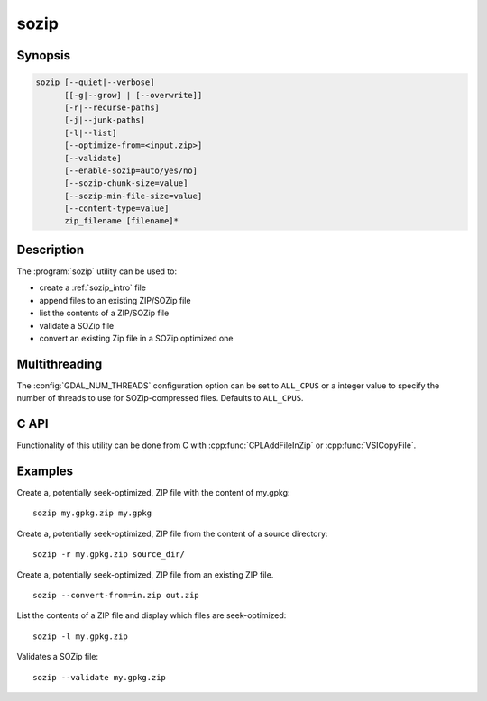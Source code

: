 .. _sozip:

================================================================================
sozip
================================================================================

.. versionadded:: 3.7

.. only:: html

    Generate a seek-optimized ZIP (SOZip) file.

.. Index:: sozip

Synopsis
--------

.. code-block::

    sozip [--quiet|--verbose]
          [[-g|--grow] | [--overwrite]]
          [-r|--recurse-paths]
          [-j|--junk-paths]
          [-l|--list]
          [--optimize-from=<input.zip>]
          [--validate]
          [--enable-sozip=auto/yes/no]
          [--sozip-chunk-size=value]
          [--sozip-min-file-size=value]
          [--content-type=value]
          zip_filename [filename]*


Description
-----------

The :program:`sozip` utility can be used to:

- create a :ref:`sozip_intro` file
- append files to an existing ZIP/SOZip file
- list the contents of a ZIP/SOZip file
- validate a SOZip file
- convert an existing Zip file in a SOZip optimized one


.. program:: sozip

.. option:: --quiet

    Quiet mode. No progress message is emitted on the standard output.

.. option:: --verbose

    Verbose mode.

.. option:: -g
.. option:: --grow

    Grow an existing zip file with the content of the specified filename(s).
    This is the default mode of the utility. This switch is here for
    compatibility with Info-ZIP :program:`zip` utility

.. option:: --overwrite

    Overwrite the target zip file if it already exists.

.. option:: -l
.. option:: --list

    List the files contained in the zip file in an output similar to Info-ZIP
    :program:`unzip` utility, but with the addition of a column indicating
    whether each file is seek-optimized.

.. option:: --validate

    Validates a SOZip file. Baseline ZIP validation is done in a light way,
    limited to being able to browse through ZIP records with the InfoZIP-based
    ZIP reader used by GDAL. But validation of the SOZip-specific aspects is
    done in a more thoroughful way.

.. option:: -j
.. option:: --junk-paths

    Store just the name of a saved file (junk the path), and do not store
    directory names. By default, sozip will store the full path (relative to the
    current directory).

.. option:: --optimize-from=<input.zip>

    Re-process {input.zip} to generate a SOZip-optimized .zip. Options
    :option:`--enable-sozip`, :option:`--sozip-chunk-size` and
    :option:`--sozip-min-file-size` may be used in that mode.

.. option:: --enable-sozip=auto/yes/no

    In ``auto`` mode, a file is seek-optimized only if its size is above the
    value of :option:`--sozip-chunk-size`.
    In ``yes`` mode, all input files will be seek-optimized.
    In ``no`` mode, no input files will be seek-optimized.

.. option:: --sozip-chunk-size

    Chunk size for a seek-optimized file. Defaults to 32768 bytes. The value
    is specified in bytes, or K and M suffix can be respectively used to
    specify a value in kilo-bytes or mega-bytes.

.. option:: --sozip-min-file-size

    Minimum file size to decide if a file should be seek-optimized, in
    --enable-sozip=auto mode. Defaults to 1 MB byte. The value
    is specified in bytes, or K, M or G suffix can be respectively used to
    specify a value in kilo-bytes, mega-bytes or giga-bytes.

.. option:: --content-type=<value>

    Store the Content-Type for the file being added as a key-value pair in the
    extra field extension 'KV' (0x564b) dedicated to storing key-value pair metadata

.. option:: <zip_filename>

    Filename of the zip file to create/append to/list.

.. option:: <filename>

    Filename of the file to add.


Multithreading
--------------

The :config:`GDAL_NUM_THREADS` configuration option can be set to
``ALL_CPUS`` or a integer value to specify the number of threads to use for
SOZip-compressed files. Defaults to ``ALL_CPUS``.

C API
-----

Functionality of this utility can be done from C with :cpp:func:`CPLAddFileInZip`
or :cpp:func:`VSICopyFile`.

Examples
--------

Create a, potentially seek-optimized, ZIP file with the content of my.gpkg:

::

    sozip my.gpkg.zip my.gpkg


Create a, potentially seek-optimized, ZIP file from the content of a source
directory:

::

    sozip -r my.gpkg.zip source_dir/


Create a, potentially seek-optimized, ZIP file from an existing ZIP file.

::

    sozip --convert-from=in.zip out.zip


List the contents of a ZIP file and display which files are seek-optimized:

::

    sozip -l my.gpkg.zip


Validates a SOZip file:

::

    sozip --validate my.gpkg.zip
